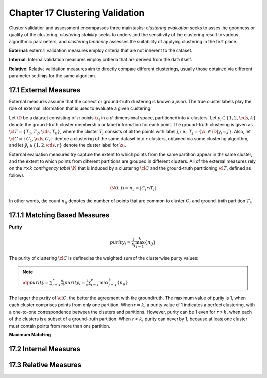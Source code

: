 Chapter 17 Clustering Validation
================================

Cluster validation and assessment encompasses three main tasks: *clustering*
*evaluation* seeks to asses the goodness or quality of the clustering,
*clustering stability* seeks to understand the sensitivity of the clustering
result to various algorithmic parameters, and *clustering tendency* assesses the
suitability of applying clustering in the first place.

**External**: external validation measures employ criteria that are not inherent to the dataset.

**Internal**: Internal validation measures employ critieria that are derived from the data itself.

**Relative**: Relative validation measures aim to directly compare different 
clusterings, usually those obtained via different parameter settings for the 
same algorithm.

17.1 External Measures
----------------------

External measures assume that the correct or ground-truth clustering is known a *priori*.
The true cluster labels play the role of external information that is used to evaluate a given clustering.

Let :math:`\D` be a dataset consisting of :math:`n` points :math:`\x_i` in a 
*d*-dimensional space, partitioned into :math:`k` clusters.
Let :math:`y_i\in\{1,2,\cds,k\}` denote the ground-truth cluster membership or label information for each point.
The ground-truth clustering is given as :math:`\cl{T}=\{T_1,T_2,\cds,T_k\}`, 
where the cluster :math:`T_j` consists of all the points with label :math:`j`,
i.e., :math:`T_j=\{\x_i\in\D|y_i=j\}`.
Also, let :math:`\cl{C}=\{C_1,\cds,C_r\}` dentoe a clustering of the same 
dataset into :math:`r` clusters, obtained via some clustering algorithm, and let 
:math:`\hat{y_i}\in\{1,2,\cds,r\}` denote the cluster label for :math:`\x_i`.

External evaluation measures try capture the extent to which points from the 
same partition appear in the same cluster, and the extent to which points from
different partitions are grouped in different clusters.
All of the external measures rely on the :math:`r\times k` *contingency tabel*
:math:`\N` that is induced by a clustering :math:`\cl{C}` and the ground-truth
partitioning :math:`\cl{T}`, defined as follows

.. math::

    \N(i,j)=n_{ij}=|C_i\cap T_j|

In other words, the count :math:`n_{ij}` denotes the number of points that are 
common to cluster :math:`C_i` and ground-truth partition :math:`T_j`.

17.1.1 Matching Based Measures
------------------------------

**Purity**

.. math::

    purity_i=\frac{1}{n_i}\max_{j=1}^k\{n_{ij}\}

The purity of clustering :math:`\cl{C}` is defined as the weighted sum of the clusterwise purity values:

.. note::

    :math:`\dp purity=\sum_{i=1}^r\frac{n_i}{n}purity_i=\frac{1}{n}\sum_{i=1}^r\max_{j=1}^k\{n_{ij}\}`

The larger the purity of :math:`\cl{C}`, the better the agreement with the groundtruth.
The maximum value of purity is 1, when each cluster comprises points from only one partition.
When :math:`r=k`, a purity value of 1 indicates a perfect clustering, with a 
one-to-one correspondence between the clsuters and partitions.
However, purity can be 1 even for :math:`r>k`, when each of the clusters is a subset of a ground-truth partition.
When :math:`r<k`, purity can never by 1, because at least one cluster must contain points from more than one partition.

**Maximum Matching**






17.2 Internal Measures
----------------------









17.3 Relative Measures
----------------------